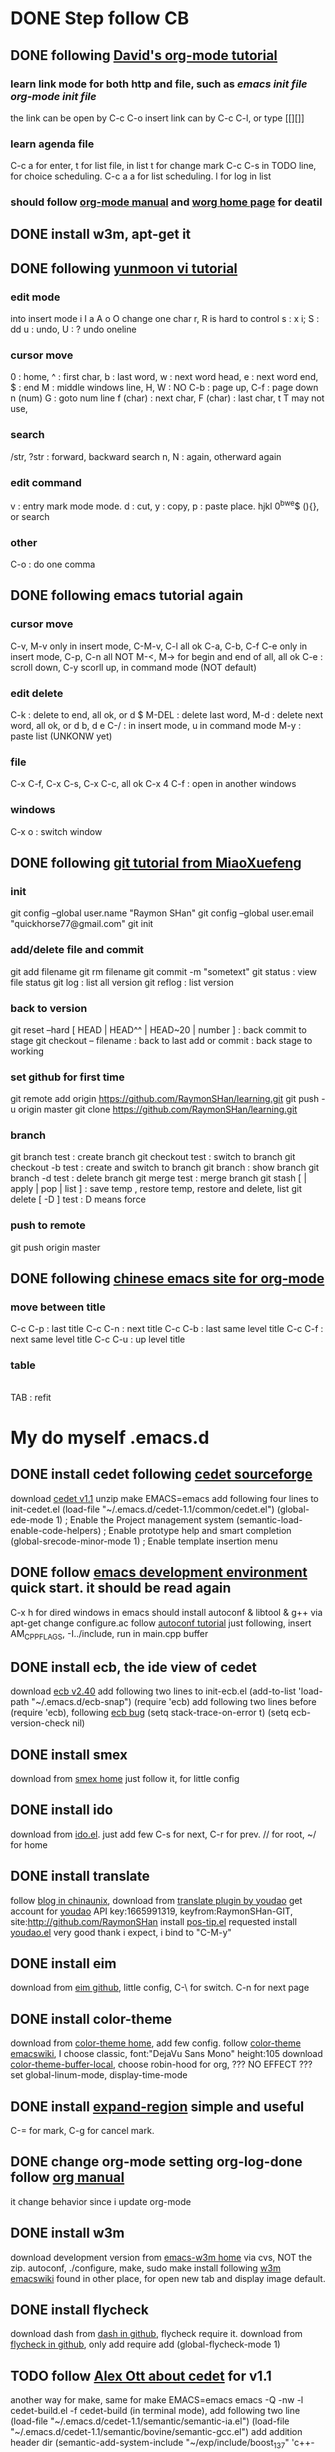 * DONE Step follow CB
** DONE following [[http://orgmode.org/worg/org-tutorials/orgtutorial_dto.html][David's org-mode tutorial]]
   CLOSED: [2014-09-04 Thu 15:03]
*** learn link mode for both http and file, such as [[~/.emacs.d/init.el][emacs init file]] [[~/.emacs.d/init-org.el][org-mode init file]]
the link can be open by C-c C-o
insert link can by C-c C-l, or type [[][]]
*** learn agenda file 
C-c a for enter, t for list file, in list t for change mark
C-c C-s in TODO line, for choice scheduling. C-c a a for list scheduling. l for log in list
*** should follow [[http://orgmode.org/manual/index.html][org-mode manual]] and [[http://orgmode.org/worg/][worg home page]] for deatil
** DONE install w3m, apt-get it
   CLOSED: [2014-09-04 Thu 15:30]
** DONE following [[http://blog.sina.com.cn/s/blog_559f6ffc01000aj1.html][yunmoon vi tutorial]]
   CLOSED: [2014-09-05 Fri 14:28]
*** edit mode
into insert mode i I a A o O
change one char r, R is hard to control
s : x i; S : dd
u : undo, U : ? undo oneline
*** cursor move
0 : home, ^ : first char, b : last word, w : next word head, e : next word end, $ : end
M : middle windows line, H, W : NO
C-b : page up, C-f : page down
n (num) G : goto num line
f (char) : next char, F (char) : last char, t T may not use, 
*** search
/str, ?str : forward, backward search
n, N : again, otherward again
*** edit command
v : entry mark mode
mode. d : cut, y : copy, p : paste
place. hjkl 0^bwe$ (){}, or search
*** other
    C-o : do one comma
** DONE following emacs tutorial again
   CLOSED: [2014-09-05 Fri 16:41]
*** cursor move
C-v, M-v only in insert mode, C-M-v, C-l all ok
C-a, C-b, C-f C-e only in insert mode, C-p, C-n all NOT
M-<, M-> for begin and end of all, all ok
C-e : scroll down, C-y scorll up, in command mode (NOT default)
*** edit delete
C-k : delete to end, all ok, or d $
M-DEL : delete last word, M-d : delete next word, all ok, or d b, d e 
C-/ : in insert mode, u in command mode
M-y : paste list (UNKONW yet)
*** file
C-x C-f, C-x C-s, C-x C-c, all ok
C-x 4 C-f : open in another windows
*** windows
C-x o : switch window

** DONE following [[http://www.liaoxuefeng.com/wiki/0013739516305929606dd18361248578c67b8067c8c017b000][git tutorial from MiaoXuefeng]]
   CLOSED: [2014-09-06 Sat 02:07]
*** init
git config --global user.name "Raymon SHan"
git config --global user.email "quickhorse77@gmail.com"
git init
*** add/delete file and commit
git add filename
git rm filename
git commit -m "sometext"
git status : view file status 
git log : list all version
git reflog : list version
*** back to version
git reset --hard [ HEAD | HEAD^^ | HEAD~20 | number ] : back commit to stage
git checkout -- filename : back to last add or commit : back stage to working
*** set github for first time
git remote add origin https://github.com/RaymonSHan/learning.git
git push -u origin master
git clone https://github.com/RaymonSHan/learning.git
*** branch
git branch test : create branch
git checkout test : switch to branch
git checkout -b test : create and switch to branch
git branch : show branch
git branch -d test : delete branch
git merge test : merge branch
git stash [ | apply | pop | list ] : save temp , restore temp, restore and delete, list
git delete [ -D ] test : D means force
*** push to remote
git push origin master
** DONE following [[http://emacser.com/org-mode-yupeng.htm][chinese emacs site for org-mode]]
   CLOSED: [2014-09-08 Mon 10:38]
*** move between title
C-c C-p : last title
C-c C-n : next title
C-c C-b : last same level title
C-c C-f : next same level title
C-c C-u : up level title
*** table
|- | 
TAB : refit

* My do myself .emacs.d
** DONE install cedet following [[http://cedet.sourceforge.net/setup.shtml][cedet sourceforge]]
   CLOSED: [2014-09-10 Wed 11:32]
download [[http://nchc.dl.sourceforge.net/project/cedet/cedet/cedet-1.1.tar.gz][cedet v1.1]]
unzip
make EMACS=emacs
add following four lines to init-cedet.el
  (load-file "~/.emacs.d/cedet-1.1/common/cedet.el")
  (global-ede-mode 1)                      ; Enable the Project management system
  (semantic-load-enable-code-helpers)      ; Enable prototype help and smart completion 
  (global-srecode-minor-mode 1)            ; Enable template insertion menu
** DONE follow [[http://www.randomsample.de/cedetdocs/ede/index.html][emacs development environment]] quick start. it should be read again
   CLOSED: [2014-09-11 Thu 13:00]
C-x h for dired windows in emacs
should install autoconf & libtool & g++ via apt-get
change configure.ac follow [[http://www.gnu.org/software/automake/manual/automake.html#Modernize-AM_005fINIT_005fAUTOMAKE-invocation][autoconf tutorial]]
just following, insert AM_CPPFLAGS, -I../include, run in main.cpp buffer
** DONE install ecb, the ide view of cedet
   CLOSED: [2014-09-11 Thu 16:12]
download [[http://ecb.sourceforge.net/cvs_snapshots/ecb.tar.gz][ecb v2.40]]
add following two lines to init-ecb.el
  (add-to-list 'load-path "~/.emacs.d/ecb-snap")
  (require 'ecb)
add following two lines before (require 'ecb), following [[https://bugs.debian.org/cgi-bin/bugreport.cgi?bug%3D729865][ecb bug]]
  (setq stack-trace-on-error t)
  (setq ecb-version-check nil)
** DONE install smex
   CLOSED: [2014-09-11 Thu 16:29]
download from [[https://github.com/nonsequitur/smex][smex home]]
just follow it, for little config
** DONE install ido
   CLOSED: [2014-09-12 Fri 14:00]
download from [[http://repo.or.cz/w/emacs.git/blob_plain/HEAD:/lisp/ido.el][ido.el]]. just add few
C-s for next, C-r for prev. // for root, ~/ for home
** DONE install translate
   CLOSED: [2014-09-12 Fri 14:56]
follow [[http://blog.chinaunix.net/uid/20263484/cid-8773-list-1.html][blog in chinaunix]], download from  [[https://github.com/zhenze12345/youdao.el][translate plugin by youdao]]
get account for [[http://fanyi.youdao.com/openapi?path%3Ddata-mode][youdao]] API key:1665991319, keyfrom:RaymonSHan-GIT, site:http://github.com/RaymonSHan
install [[http://www.emacswiki.org/emacs/download/pos-tip.el][pos-tip.el]] requested
install [[https://github.com/zhenze12345/youdao.el/blob/master/youdao.el][youdao.el]]
very good thank i expect, i bind to "C-M-y"
** DONE install eim
   CLOSED: [2014-09-12 Fri 15:28]
download from [[https://github.com/wenbinye/emacs-eim][eim github]], little config, C-\ for switch. C-n for next page
** DONE install color-theme
   CLOSED: [2014-09-13 Sat 19:38]
download from [[http://www.nongnu.org/color-theme/][color-theme home]], add few config.
follow [[http://www.emacswiki.org/ColorTheme][color-theme emacswiki]], I choose classic, font:"DejaVu Sans Mono" height:105
download [[https://raw.githubusercontent.com/vic/color-theme-buffer-local/master/color-theme-buffer-local.el][color-theme-buffer-local]], choose robin-hood for org, ??? NO EFFECT ???
set global-linum-mode, display-time-mode
** DONE install [[https://github.com/magnars/expand-region.el][expand-region]] simple and useful
   CLOSED: [2014-09-13 Sat 20:21]
C-= for mark, C-g for cancel mark.
** DONE change org-mode setting org-log-done follow [[http://orgmode.org/manual/Closing-items.html][org manual]]
   CLOSED: [2014-09-13 Sat 22:59]
it change behavior since i update org-mode

** DONE install w3m 
   CLOSED: [2014-09-14 Sun 00:44]
download development version from [[http://emacs-w3m.namazu.org/][emacs-w3m home]] via cvs, NOT the zip.
autoconf, ./configure, make, sudo make install
following [[http://www.emacswiki.org/emacs/emacs-w3m][w3m emacswiki]]
found in other place, for open new tab and display image default.

** DONE install flycheck
   CLOSED: [2014-09-14 Sun 01:47]
download dash from [[https://github.com/magnars/dash.el][dash in github]], flycheck require it.
download from [[https://github.com/flycheck/flycheck][flycheck in github]], only add require
add (global-flycheck-mode 1)
** TODO follow [[http://alexott.net/en/writings/emacs-devenv/EmacsCedetOld.html][Alex Ott about cedet]] for v1.1
another way for make, same for make EMACS=emacs
  emacs -Q -nw -l cedet-build.el -f cedet-build (in terminal mode),
add following two line
  (load-file "~/.emacs.d/cedet-1.1/semantic/semantic-ia.el")
  (load-file "~/.emacs.d/cedet-1.1/semantic/bovine/semantic-gcc.el")
add addition header dir
  (semantic-add-system-include "~/exp/include/boost_1_37" 'c++-mode)

** TODO following [[http://mij.oltrelinux.com/devel/autoconf-automake/][autoconf step]]
*** $ autoscan
*** $ mv configure.scan configure.ac 

** TODO following [[http://www.gnu.org/software/autoconf/manual/autoconf.html][full autoconf manual]] it is very long

** TODO following [[http://emacser.com/org-mode.htm][chinese emacs site for org-mode-2]]

** TODO following [[http://www.gnu.org/software/emacs/tour/][gnu emacs tutorial]]

** TODO following [[http://newartisans.com/2007/08/using-org-mode-as-a-day-planner/][John step]] org-mode

** DONE 野炊需要物品
   CLOSED: [2014-09-06 Sat 23:57] SCHEDULED: <2014-09-06 Sat>
桶装水 吊子 肉 烧烤螿 调料 烤炉 炭 锡纸

** TODO following [[http://members.optusnet.com.au/~charles57/GTD/gtd_workflow.html][Charles step]] this is a example for org tag setting. may read later.

API key：1665991319
keyfrom：RaymonSHan-GIT
